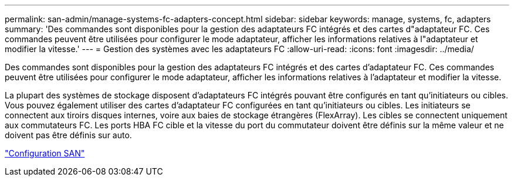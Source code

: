 ---
permalink: san-admin/manage-systems-fc-adapters-concept.html 
sidebar: sidebar 
keywords: manage, systems, fc, adapters 
summary: 'Des commandes sont disponibles pour la gestion des adaptateurs FC intégrés et des cartes d"adaptateur FC. Ces commandes peuvent être utilisées pour configurer le mode adaptateur, afficher les informations relatives à l"adaptateur et modifier la vitesse.' 
---
= Gestion des systèmes avec les adaptateurs FC
:allow-uri-read: 
:icons: font
:imagesdir: ../media/


[role="lead"]
Des commandes sont disponibles pour la gestion des adaptateurs FC intégrés et des cartes d'adaptateur FC. Ces commandes peuvent être utilisées pour configurer le mode adaptateur, afficher les informations relatives à l'adaptateur et modifier la vitesse.

La plupart des systèmes de stockage disposent d'adaptateurs FC intégrés pouvant être configurés en tant qu'initiateurs ou cibles. Vous pouvez également utiliser des cartes d'adaptateur FC configurées en tant qu'initiateurs ou cibles. Les initiateurs se connectent aux tiroirs disques internes, voire aux baies de stockage étrangères (FlexArray). Les cibles se connectent uniquement aux commutateurs FC. Les ports HBA FC cible et la vitesse du port du commutateur doivent être définis sur la même valeur et ne doivent pas être définis sur auto.

link:../san-config/index.html["Configuration SAN"]
